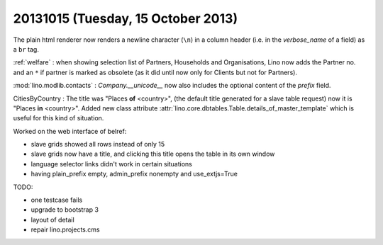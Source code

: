===================================
20131015 (Tuesday, 15 October 2013)
===================================

The plain html renderer now renders a newline character (``\n``) in a column header 
(i.e. in the `verbose_name` of a field) as a ``br`` tag.

:ref:`welfare` : 
when showing selection list of Partners, Households and Organisations, 
Lino now adds the Partner no. and an ``*`` if partner is marked as 
obsolete (as it did until now only for Clients but not for Partners).

:mod:`lino.modlib.contacts` : `Company.__unicode__` now also 
includes the optional content of the `prefix` field.

CitiesByCountry  : The title was "Places **of** <country>",
(the default title generated for a slave table request)
now it is "Places **in** <country>".
Added new class attribute 
:attr:`lino.core.dbtables.Table.details_of_master_template`
which is useful for this kind of situation.

Worked on the web interface of belref:

- slave grids showed all rows instead of only 15
- slave grids now have a title, and clicking this title opens the table in its own window
- language selector links didn't work in certain situations
- having plain_prefix empty, admin_prefix nonempty and use_extjs=True

TODO: 

- one testcase fails
- upgrade to bootstrap 3
- layout of detail
- repair lino.projects.cms
